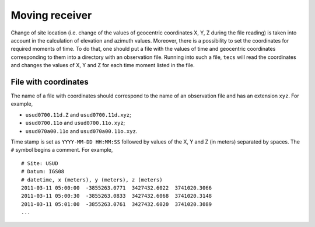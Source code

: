 #################
Moving receiver
#################

Change of site location (i.e. change of the values of geocentric
coordinates X, Y, Z during the file reading) is taken into account in
the calculation of elevation and azimuth values. Moreover, there is a
possibility to set the coordinates for required moments of time. To do
that, one should put a file with the values of time and geocentric
coordinates corresponding to them into a directory with an observation
file. Running into such a file, ``tecs`` will read the coordinates and
changes the values of X, Y and Z for each time moment listed in the
file.

File with coordinates
=====================

The name of a file with coordinates should correspond to the name of
an observation file and has an extension ``xyz``. For example,

- ``usud0700.11d.Z`` and ``usud0700.11d.xyz``;
- ``usud0700.11o`` and ``usud0700.11o.xyz``;
- ``usud070a00.11o`` and ``usud070a00.11o.xyz``.

Time stamp is set as ``YYYY-MM-DD HH:MM:SS`` followed by values of the
X, Y and Z (in meters) separated by spaces. The ``#`` symbol begins a
comment. For example,

::

    # Site: USUD
    # Datum: IGS08
    # datetime, x (meters), y (meters), z (meters)
    2011-03-11 05:00:00  -3855263.0771  3427432.6022  3741020.3066
    2011-03-11 05:00:30  -3855263.0833  3427432.6068  3741020.3148
    2011-03-11 05:01:00  -3855263.0761  3427432.6020  3741020.3089
    ...

